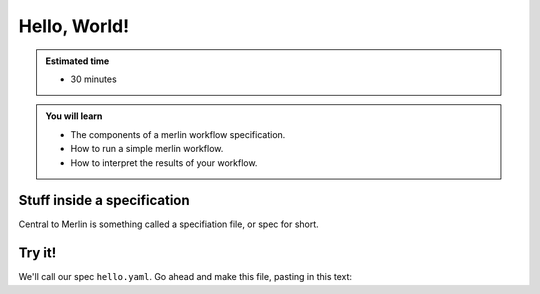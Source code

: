 Hello, World!
=============
.. admonition:: Estimated time

      * 30 minutes
    
.. admonition:: You will learn

      * The components of a merlin workflow specification.
      * How to run a simple merlin workflow.
      * How to interpret the results of your workflow.

Stuff inside a specification
++++++++++++++++++++++++++++

Central to Merlin is something called a specifiation file, or spec for short.

Try it!
+++++++

We'll call our spec ``hello.yaml``. Go ahead and make this file, pasting in this text:

.. literalinclude :: simple_chain.yaml
   :language: yaml

